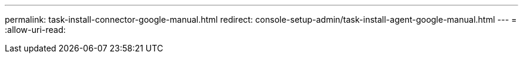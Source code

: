 ---
permalink: task-install-connector-google-manual.html 
redirect: console-setup-admin/task-install-agent-google-manual.html 
---
= 
:allow-uri-read: 


